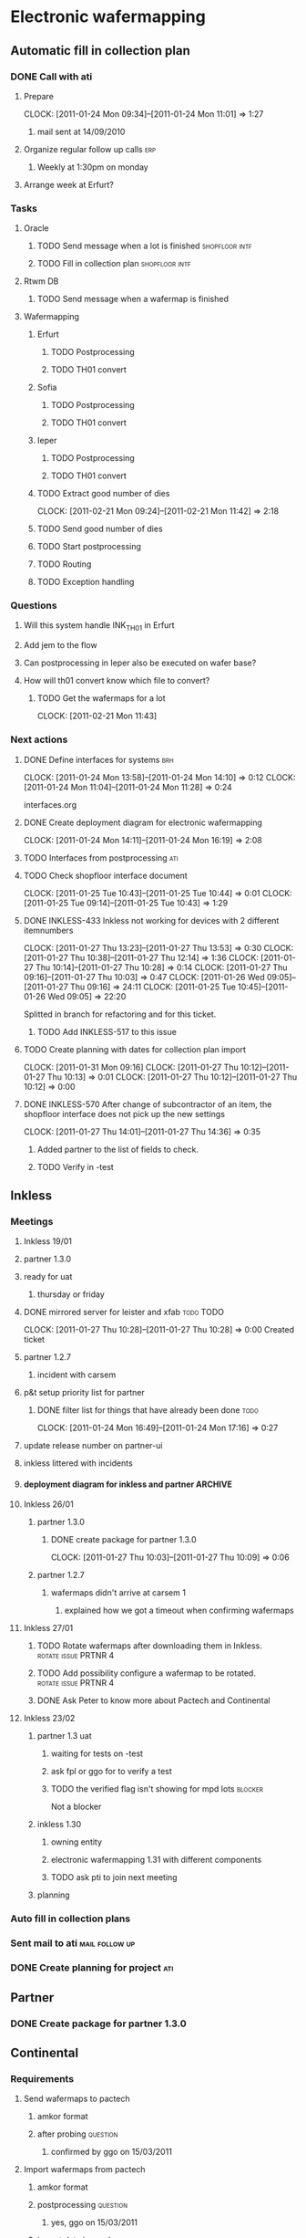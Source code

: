 * Electronic wafermapping
** Automatic fill in collection plan
*** DONE Call with ati
    SCHEDULED: <2011-01-24 Mon>
**** Prepare
     CLOCK: [2011-01-24 Mon 09:34]--[2011-01-24 Mon 11:01] =>  1:27
***** mail sent at 14/09/2010
**** Organize regular follow up calls                                   :erp:
***** Weekly at 1:30pm on monday
**** Arrange week at Erfurt?
*** Tasks
**** Oracle
     SCHEDULED: <2011-02-07 Mon>
***** TODO Send message when a lot is finished               :shopfloor:intf:
***** TODO Fill in collection plan                           :shopfloor:intf:
**** Rtwm DB
***** TODO Send message when a wafermap is finished
      SCHEDULED: <2011-02-21 Mon>
**** Wafermapping
***** Erfurt
****** TODO Postprocessing
****** TODO TH01 convert
***** Sofia
****** TODO Postprocessing
****** TODO TH01 convert
***** Ieper
****** TODO Postprocessing
****** TODO TH01 convert
***** TODO Extract good number of dies
      SCHEDULED: <2011-02-14 Mon>
      CLOCK: [2011-02-21 Mon 09:24]--[2011-02-21 Mon 11:42] =>  2:18

***** TODO Send good number of dies
      SCHEDULED: <2011-02-14 Mon>
***** TODO Start postprocessing
      SCHEDULED: <2011-02-14 Mon>
***** TODO Routing
      SCHEDULED: <2011-02-28 Mon>
***** TODO Exception handling
*** Questions
**** Will this system handle INK_TH01 in Erfurt
**** Add jem to the flow
**** Can postprocessing in Ieper also be executed on wafer base?
**** How will th01 convert know which file to convert?
***** TODO Get the wafermaps for a lot
      CLOCK: [2011-02-21 Mon 11:43]

*** Next actions
**** DONE Define interfaces for systems                                 :brh:
     :CLOCK:
     CLOCK: [2011-01-24 Mon 13:58]--[2011-01-24 Mon 14:10] =>  0:12
     CLOCK: [2011-01-24 Mon 11:04]--[2011-01-24 Mon 11:28] =>  0:24
     :END:
interfaces.org
**** DONE Create deployment diagram for electronic wafermapping
     CLOCK: [2011-01-24 Mon 14:11]--[2011-01-24 Mon 16:19] =>  2:08
**** TODO Interfaces from postprocessing                                :ati:
**** TODO Check shopfloor interface document
     :CLOCK:
     CLOCK: [2011-01-25 Tue 10:43]--[2011-01-25 Tue 10:44] =>  0:01
     CLOCK: [2011-01-25 Tue 09:14]--[2011-01-25 Tue 10:43] =>  1:29
     :END:
**** DONE INKLESS-433 Inkless not working for devices with 2 different itemnumbers
     SCHEDULED: <2011-02-03 Thu> DEADLINE: <2011-02-07 Mon>
     :CLOCK:
     CLOCK: [2011-01-27 Thu 13:23]--[2011-01-27 Thu 13:53] =>  0:30
     CLOCK: [2011-01-27 Thu 10:38]--[2011-01-27 Thu 12:14] =>  1:36
     CLOCK: [2011-01-27 Thu 10:14]--[2011-01-27 Thu 10:28] =>  0:14
     CLOCK: [2011-01-27 Thu 09:16]--[2011-01-27 Thu 10:03] =>  0:47
     CLOCK: [2011-01-26 Wed 09:05]--[2011-01-27 Thu 09:16] => 24:11
     CLOCK: [2011-01-25 Tue 10:45]--[2011-01-26 Wed 09:05] => 22:20
     :END:
     :PROPERTIES:
     :ORDERED:  t
     :END:
     Splitted in branch for refactoring and for this ticket.
***** TODO Add INKLESS-517 to this issue
**** TODO Create planning with dates for collection plan import
     SCHEDULED: <2011-01-31 Mon>
     :CLOCK:
     CLOCK: [2011-01-31 Mon 09:16]
     CLOCK: [2011-01-27 Thu 10:12]--[2011-01-27 Thu 10:13] =>  0:01
     CLOCK: [2011-01-27 Thu 10:12]--[2011-01-27 Thu 10:12] =>  0:00
     :END:
     :PROPERTIES:
     :ORDERED:  t
     :END:
**** DONE INKLESS-570 After change of subcontractor of an item,  the shopfloor interface does not pick up the new settings
     DEADLINE: <2011-02-03 Thu>
     CLOCK: [2011-01-27 Thu 14:01]--[2011-01-27 Thu 14:36] =>  0:35
***** Added partner to the list of fields to check.
***** TODO Verify in -test
** Inkless
*** Meetings
**** Inkless 19/01
**** partner 1.3.0
**** ready for uat
***** thursday or friday
**** DONE mirrored server for leister and xfab                    :todo:TODO:
     SCHEDULED: <2011-01-24 Mon> DEADLINE: <2011-01-26 Wed>
     CLOCK: [2011-01-27 Thu 10:28]--[2011-01-27 Thu 10:28] =>  0:00
Created ticket

**** partner 1.2.7
***** incident with carsem
**** p&t setup priority list for partner
***** DONE filter list for things that have already been done          :todo:
      SCHEDULED: <2011-01-24 Mon> DEADLINE: <2011-01-26 Wed>
      CLOCK: [2011-01-24 Mon 16:49]--[2011-01-24 Mon 17:16] =>  0:27
      :PROPERTIES:
      :ORDERED:  t
      :END:
**** update release number on partner-ui
**** inkless littered with incidents
**** deployment diagram for inkless and partner                     :ARCHIVE:
**** Inkless 26/01
***** partner 1.3.0
****** DONE create package for partner 1.3.0
       SCHEDULED: <2011-01-27 Thu>
       CLOCK: [2011-01-27 Thu 10:03]--[2011-01-27 Thu 10:09] =>  0:06
***** partner 1.2.7
****** wafermaps didn't arrive at carsem 1
******* explained how we got a timeout when confirming wafermaps

**** Inkless 27/01
***** TODO Rotate wafermaps after downloading them in Inkless. :rotate:issue:PRTNR:4:
***** TODO Add possibility configure a wafermap to be rotated. :rotate:issue:PRTNR:4:
***** DONE Ask Peter to know more about Pactech and Continental

**** Inkless 23/02
***** partner 1.3 uat
****** waiting for tests on -test
****** ask fpl or ggo for to verify a test
****** TODO the verified flag isn't showing for mpd lots            :blocker:
Not a blocker
***** inkless 1.30
****** owning entity
****** electronic wafermapping 1.31 with different components
****** TODO ask pti to join next meeting
       SCHEDULED: <2011-03-01 Tue>
***** planning

*** Auto fill in collection plans
*** Sent mail to ati                                         :mail:follow:up:
*** DONE Create planning for project                                    :ati:
    DEADLINE: <2011-01-25 Tue>

** Partner
*** DONE Create package for partner 1.3.0
    SCHEDULED: <2011-01-25 Tue>
** Continental
*** Requirements
**** Send wafermaps to pactech
***** amkor format
***** after probing                                                :question:
****** confirmed by ggo on 15/03/2011
**** Import wafermaps from pactech
***** amkor format
***** postprocessing                                               :question:
****** yes,  ggo on 15/03/2011
***** import data in oracle                                        :question:
****** not top priority,  ggo on 15/03/2011
**** Send shipping request to pactech
***** TODO ask jut for format and transport
      SCHEDULED: <2011-02-16 Wed>
***** which format                                                 :question:
***** which transport                                              :question:
**** Send wafermaps to continental
***** triggered when postprocessing is finished
***** conti format
***** only when wafermaps from pactech are sent
***** Send confirmation to pactech to send                           :format:
***** assume that pactech sends wafermaps to continental
***** wait for confirmation by continental that the wafermaps are received
**** Postprocessing
***** Start postprocessing
***** Import results in Oracle                                     :question:
***** Move in Oracle                                               :question:
**** Services
***** Inkless service with input event,  output a collection of valid wafermaps
*** .plan
**** interfaces document
     CLOCK: [2011-02-16 Wed 09:53]--[2011-02-16 Wed 12:52] =>  2:59
1d
**** setup service bus
Created ticket to create ewaf
0.5d
**** post errors on topic
0.5d
**** shopfloor interface
***** lot shipped
1d
**** wmapdb interface
***** wafermaps for lot
      CLOCK: [2011-02-23 Wed 10:45]--[2011-02-23 Wed 11:17] =>  0:32

1d
**** config
     :CLOCK:
     CLOCK: [2011-02-23 Wed 15:14]
     CLOCK: [2011-02-23 Wed 11:33]--[2011-02-23 Wed 15:01] =>  3:28
     :END:

2d
***** device config
***** item config
***** lot config
***** site config
**** validations
***** pass dies
1d
***** postprocessing
0.5d
***** row / columns
0.5d
**** camel routings
1d
**** workflow
2d
**** pactech convertor
0.5d
**** conti convertor
0.5d
**** ship wafermaps message
1d
----
~ 13d




